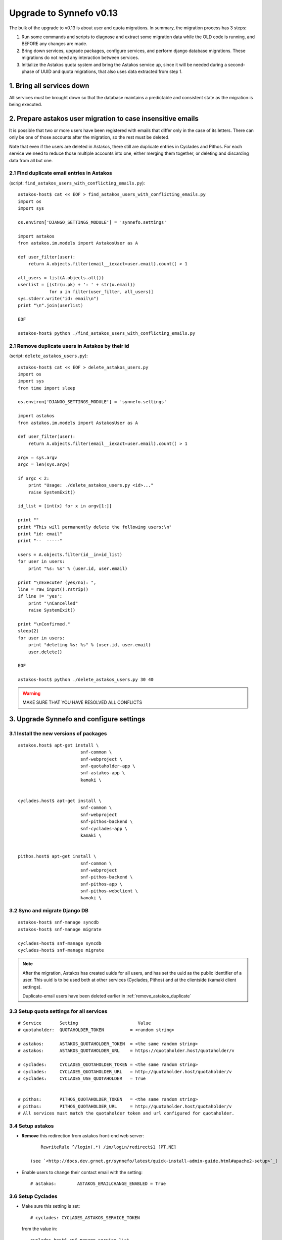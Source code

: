 Upgrade to Synnefo v0.13
^^^^^^^^^^^^^^^^^^^^^^^^

The bulk of the upgrade to v0.13 is about user and quota migrations.
In summary, the migration process has 3 steps:

1. Run some commands and scripts to diagnose and extract some migration data
   while the OLD code is running, and BEFORE any changes are made.

2. Bring down services, upgrade packages, configure services, and perform
   django database migrations.  These migrations do not need any interaction
   between services.

3. Initialize the Astakos quota system and bring the Astakos service up, since
   it will be needed during a second-phase of UUID and quota migrations, that
   also uses data extracted from step 1.


1. Bring all services down
==========================

All services must be brought down so that the database maintains a predictable
and consistent state as the migration is being executed.


2. Prepare astakos user migration to case insensitive emails
============================================================

It is possible that two or more users have been registered with emails that
differ only in the case of its letters.  There can only be one of those
accounts after the migration, so the rest must be deleted.

Note that even if the users are deleted in Astakos, there still are duplicate
entries in Cyclades and Pithos.  For each service we need to reduce those
multiple accounts into one, either merging them together, or deleting and
discarding data from all but one.

2.1 Find duplicate email entries in Astakos
-------------------------------------------
(script: ``find_astakos_users_with_conflicting_emails.py``)::

    astakos-host$ cat << EOF > find_astakos_users_with_conflicting_emails.py
    import os
    import sys
    
    os.environ['DJANGO_SETTINGS_MODULE'] = 'synnefo.settings'
    
    import astakos
    from astakos.im.models import AstakosUser as A
    
    def user_filter(user):
        return A.objects.filter(email__iexact=user.email).count() > 1
    
    all_users = list(A.objects.all())
    userlist = [(str(u.pk) + ': ' + str(u.email))
                for u in filter(user_filter, all_users)]
    sys.stderr.write("id: email\n")
    print "\n".join(userlist)
    
    EOF

    astakos-host$ python ./find_astakos_users_with_conflicting_emails.py


.. _remove_astakos_duplicate:

2.1 Remove duplicate users in Astakos by their id
-------------------------------------------------
(script: ``delete_astakos_users.py``)::

    astakos-host$ cat << EOF > delete_astakos_users.py
    import os
    import sys
    from time import sleep

    os.environ['DJANGO_SETTINGS_MODULE'] = 'synnefo.settings'

    import astakos
    from astakos.im.models import AstakosUser as A

    def user_filter(user):
        return A.objects.filter(email__iexact=user.email).count() > 1

    argv = sys.argv
    argc = len(sys.argv)

    if argc < 2:
        print "Usage: ./delete_astakos_users.py <id>..."
        raise SystemExit()

    id_list = [int(x) for x in argv[1:]]

    print ""
    print "This will permanently delete the following users:\n"
    print "id: email"
    print "--  -----"

    users = A.objects.filter(id__in=id_list)
    for user in users:
        print "%s: %s" % (user.id, user.email)

    print "\nExecute? (yes/no): ",
    line = raw_input().rstrip()
    if line != 'yes':
        print "\nCancelled"
        raise SystemExit()

    print "\nConfirmed."
    sleep(2)
    for user in users:
        print "deleting %s: %s" % (user.id, user.email)
        user.delete()

    EOF

    astakos-host$ python ./delete_astakos_users.py 30 40

.. warning::

    MAKE SURE THAT YOU HAVE RESOLVED ALL CONFLICTS


3. Upgrade Synnefo and configure settings
=========================================

3.1 Install the new versions of packages
----------------------------------------

::

    astakos.host$ apt-get install \
                            snf-common \
                            snf-webproject \
                            snf-quotaholder-app \
                            snf-astakos-app \
                            kamaki \


    cyclades.host$ apt-get install \
                            snf-common \
                            snf-webproject
                            snf-pithos-backend \
                            snf-cyclades-app \
                            kamaki \

                           
    pithos.host$ apt-get install \
                            snf-common \
                            snf-webproject
                            snf-pithos-backend \
                            snf-pithos-app \
                            snf-pithos-webclient \
                            kamaki \

3.2 Sync and migrate Django DB
------------------------------

::

    astakos-host$ snf-manage syncdb
    astakos-host$ snf-manage migrate

    cyclades-host$ snf-manage syncdb
    cyclades-host$ snf-manage migrate

.. note::

    After the migration, Astakos has created uuids for all users,
    and has set the uuid as the public identifier of a user.
    This uuid is to be used both at other services (Cyclades, Pithos)
    and at the clientside (kamaki client settings).

    Duplicate-email users have been deleted earlier in
    :ref:`remove_astakos_duplicate`

3.3 Setup quota settings for all services
-----------------------------------------

::

    # Service       Setting                       Value
    # quotaholder:  QUOTAHOLDER_TOKEN          = <random string>

    # astakos:      ASTAKOS_QUOTAHOLDER_TOKEN  = <the same random string>
    # astakos:      ASTAKOS_QUOTAHOLDER_URL    = https://quotaholder.host/quotaholder/v

    # cyclades:     CYCLADES_QUOTAHOLDER_TOKEN = <the same random string>
    # cyclades:     CYCLADES_QUOTAHOLDER_URL   = http://quotaholder.host/quotaholder/v
    # cyclades:     CYCLADES_USE_QUOTAHOLDER   = True


    # pithos:       PITHOS_QUOTAHOLDER_TOKEN   = <the same random string>
    # pithos:       PITHOS_QUOTAHOLDER_URL     = http://quotaholder.host/quotaholder/v
    # All services must match the quotaholder token and url configured for quotaholder.

3.4 Setup astakos
-----------------

- **Remove** this redirection from astakos front-end web server::

        RewriteRule ^/login(.*) /im/login/redirect$1 [PT,NE]

    (see `<http://docs.dev.grnet.gr/synnefo/latest/quick-install-admin-guide.html#apache2-setup>`_)

- Enable users to change their contact email with the setting::

      # astakos:        ASTAKOS_EMAILCHANGE_ENABLED = True

3.6 Setup Cyclades
------------------

- Make sure this setting is set::

    # cyclades: CYCLADES_ASTAKOS_SERVICE_TOKEN

  from the value in::

    cyclades.host$ snf-manage service-list

- VMAPI needs a **memcached** backend. To install::

        apt-get install memcached
        apt-get install python-memcache


  Set the IP address and port of the memcached deamon::

    VMAPI_CACHE_BACKEND = "memcached://127.0.0.1:11211"
    VMAPI_BASE_URL = "https://cyclades.okeanos.grnet.gr/"

  .. note::

    - These settings are needed in all Cyclades workers.

    - memcached must be reachable from all Cyclades workers.

    - For more information about configuring django to use memcached:
      https://docs.djangoproject.com/en/1.2/topics/cache

3.6 Setup Pithos
----------------

- Pithos forwards user catalog services to Astakos so that web clients may
  access them for uuid-displayname translations::

    # pithos:       PITHOS_USER_CATALOG_URL    = https://astakos.host/user_catalogs/
    # pithos:       PITHOS_USER_FEEDBACK_URL   = https://astakos.host/feedback/
    # pithos:       PITHOS_USER_LOGIN_URL      = https://astakos.host/login/
    # pithos:       #PITHOS_PROXY_USER_SERVICES = True # Set False if astakos & pithos are on the same host


4. Start astakos and quota services
===================================
E.g.::

    astakos.host$ service gunicorn restart


.. _astakos-load-resources:

5. Load resource definitions into Astakos
=========================================

Configure and load the available resources per service
and associated default limits into Astakos::

    astakos.host$ snf-manage astakos-load-service-resources

Example astakos settings (from `okeanos.io <https://okeanos.io/>`_)::

    # Set the cloud service properties
    ASTAKOS_SERVICES = {
        'cyclades': {
            #This can also be set from a management command
            'url': 'https://cyclades.host/ui/',
            'order': 0,
            'resources': [{
                'name':'disk',
                'group':'compute',
                'uplimit':300*1024*1024*1024,
                'unit':'bytes',
                'desc': 'Virtual machine disk size'
                },{
                'name':'cpu',
                'group':'compute',
                'uplimit':24,
                'desc': 'Number of virtual machine processors'
                },{
                'name':'ram',
                'group':'compute',
                'uplimit':40*1024*1024*1024,
                'unit':'bytes',
                'desc': 'Virtual machines'
                },{
                'name':'vm',
                'group':'compute',
                'uplimit':5,
                'desc': 'Number of virtual machines'
                },{
                'name':'network.private',
                'group':'network',
                'uplimit':5,
                'desc': 'Private networks'
                }
            ]
        },
        'pithos+': {
            'url': 'https://pithos.host/ui/',
            'order': 1,
            'resources':[{
                'name':'diskspace',
                'group':'storage',
                'uplimit':20 * 1024 * 1024 * 1024,
                'unit':'bytes',
                'desc': 'Pithos account diskspace'
                }]
        }
    }

.. note::

    Before v0.13, only `cyclades.vm`, `cyclades.network.private`,
    and `pithos+.diskspace` existed (not with this names, of course).
    However, limits to the new resources must also be set.

    If the intetion is to keep a resource unlimited, (counting on that VM
    creation will be limited by other resources' limit) it is best to calculate
    a value that is too large to be reached because of other limits (and
    available flavours), but not much larger than needed because this might
    confuse users who do not readily understand that multiple limits apply and
    flavors are limited.


6. Migrate Services user names to uuids
=======================================



6.1 Double-check cyclades before user case/uuid migration
---------------------------------------------------------

::

    cyclades.host$ snf-manage cyclades-astakos-migrate-0.13 --validate

Duplicate user found?

- either *merge* (merge will merge all resources to one user)::

    cyclades.host$ snf-manage cyclades-astakos-migrate-0.13 --merge-user=kpap@grnet.gr

- or *delete* ::

    cyclades.host$ snf-manage cyclades-astakos-migrate-0.13 --delete-user=KPap@grnet.gr
    # (only KPap will be deleted not kpap)

6.2 Migrate Cyclades users (email case/uuid)
--------------------------------------------

::

    cyclades.host$ snf-manage cyclades-astakos-migrate-0.13 --migrate-users

- if invalid usernames are found, verify that they do not exist in astakos::

    astakos.host$ snf-manage user-list

- if no user exists::

    cyclades.host$ snf-manage cyclades-astakos-migrate-0.13 --delete-user=<userid>

6.3 Migrate Pithos user names
-----------------------------

Check if alembic has not been initialized ::

    pithos.host$ pithos-migrate-0.13 current

- If alembic current is None (e.g. okeanos.io) ::

    pithos.host$ pithos-migrate-0.13 stamp 3dd56e750a3

Finally, migrate pithos account name to uuid::

    pithos.host$ pithos-migrate-0.13 upgrade head

7. Migrate old quota limits
===========================

7.1 Migrate Pithos quota limits to Astakos
------------------------------------------

Migrate from pithos native to astakos/quotaholder.
This requires a file to be transfered from Cyclades to Astakos::

    pithos.host$ snf-manage pithos-export-quota --location=pithos-quota.txt
    pithos.host$ rsync -avP pithos-quota.txt astakos.host:
    astakos.host$ snf-manage user-set-initial-quota pithos-quota.txt

.. _export-quota-note:

.. note::

    `pithos-export-quota` will only export quotas that are not equal to the
    defaults in Pithos. Therefore, it is possible to both change or maintain
    the default quotas across the migration. To maintain quotas the new default
    pithos+.diskpace limit in Astakos must be equal to the (old) default quota
    limit in Pithos. Change either one of them make them equal.

    see :ref:`astakos-load-resources` on how to set the (new) default quotas in Astakos.

7.2 Migrate Cyclades quota limits to Astakos
--------------------------------------------

::

    cyclades.host$ snf-manage cyclades-export-quota --location=cyclades-quota.txt
    cyclades.host$ rsync -avP cyclades-quota.txt astakos.host:
    astakos.host$ snf-manage user-set-initial-quota cyclades-quota.txt

`cyclades-export-quota` will only export quotas that are not equal to the defaults.
See :ref:`note above <export-quota-note>`.

8. Enforce the new quota limits migrated to Astakos
===================================================
The following should report all users not having quota limits set
because the effective quota database has not been initialized yet. ::

    astakos.host$ snf-manage astakos-quota --verify

Initialize the effective quota database::

    astakos.host$ snf-manage astakos-quota --sync

This procedure may be used to verify and re-synchronize the effective quota
database with the quota limits that are derived from policies in Astakos
(initial quotas, project memberships, etc.)

9. Initialize resource usage
============================

The effective quota database (quotaholder) has just been initialized and knows
nothing of the current resource usage. Therefore, each service must send it in.

9.1 Initialize Pithos resource usage
------------------------------------

::

    cyclades.host$ snf-manage pithos-reset-usage

9.2 Initialize Cyclades resource usage
--------------------------------------

::

    cyclades.host$ snf-manage cyclades-reset-usage

10. Install periodic project maintainance checks
================================================
In order to detect and effect project expiration,
a management command has to be run periodically
(depending on the required granularity, e.g. once a day/hour)::

    astakos.host$ snf-manage project-control --terminate-expired

A list of expired projects can be extracted with::

    astakos.host$ snf-manage project-control --list-expired

